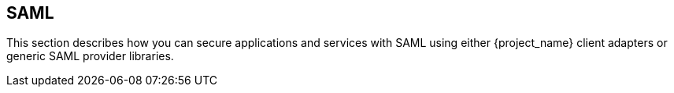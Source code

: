 == SAML

This section describes how you can secure applications and services with SAML using either {project_name} client adapters or generic
SAML provider libraries.